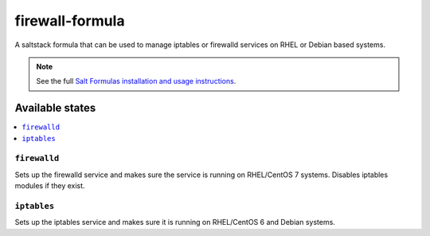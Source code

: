 ================
firewall-formula
================

A saltstack formula that can be used to manage iptables or firewalld services on RHEL or Debian based systems.

.. note::

    See the full `Salt Formulas installation and usage instructions
    <http://docs.saltstack.com/en/latest/topics/development/conventions/formulas.html>`_.

Available states
================

.. contents::
    :local:

``firewalld``
------------

Sets up the firewalld service and makes sure the service is running on RHEL/CentOS 7 systems.
Disables iptables modules if they exist.

``iptables``
------------

Sets up the iptables service and makes sure it is running on RHEL/CentOS 6 and Debian systems.

